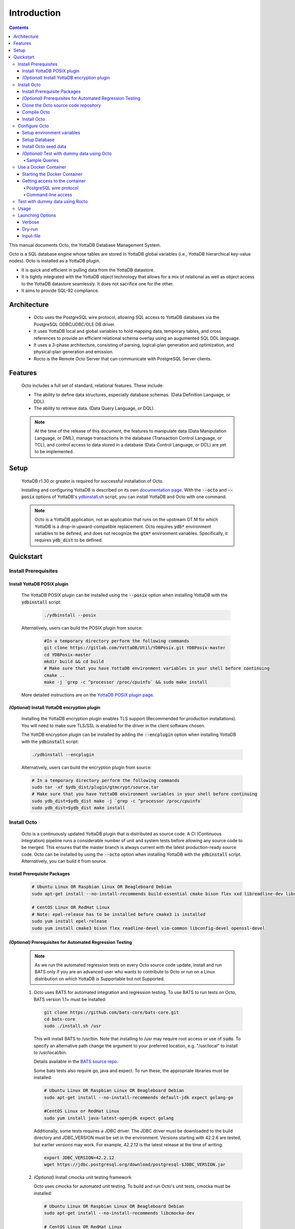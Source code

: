 
====================
Introduction
====================

.. contents::
   :depth: 5

This manual documents Octo, the YottaDB Database Management System.

Octo is a SQL database engine whose tables are stored in YottaDB global variables (i.e., YottaDB hierarchical key-value nodes). Octo is installed as a YottaDB plugin.

* It is quick and efficient in pulling data from the YottaDB datastore.
* It is tightly integrated with the YottaDB object technology that allows for a mix of relational as well as object access to the YottaDB datastore seamlessly. It does not sacrifice one for the other.
* It aims to provide SQL-92 compliance.

-------------
Architecture
-------------

  * Octo uses the PostgreSQL wire protocol, allowing SQL access to YottaDB databases via the PostgreSQL ODBC/JDBC/OLE DB driver.
  * It uses YottaDB local and global variables to hold mapping data, temporary tables, and cross references to provide an efficient relational schema overlay using an augumented SQL DDL language.
  * It uses a 3-phase architecture, consisting of parsing, logical-plan generation and optimization, and physical-plan generation and emission.
  * Rocto is the Remote Octo Server that can communicate with PostgreSQL Server clients.

-------------------
Features
-------------------

  Octo includes a full set of standard, relational features. These include:

  * The ability to define data structures, especially database schemas. (Data Definition Language, or DDL).
  * The ability to retrieve data. (Data Query Language, or DQL).

  .. note::
    At the time of the release of this document, the features to manipulate data (Data Manipulation Language, or DML), manage transactions in the database (Transaction Control Language, or TCL), and control access to data stored in a database (Data Control Language, or DCL) are yet to be implemented.

--------------------
Setup
--------------------

  YottaDB r1.30 or greater is required for successful installation of Octo.

  Installing and configuring YottaDB is described on its own `documentation page <https://docs.yottadb.com/AdminOpsGuide/installydb.html>`__. With the :code:`--octo` and :code:`--posix` options of YottaDB's `ydbinstall.sh <https://gitlab.com/YottaDB/DB/YDB/-/blob/master/sr_unix/ydbinstall.sh>`_ script, you can install YottaDB and Octo with one command.

  .. note::
    Octo is a YottaDB application, not an application that runs on the upstream GT.M for which YottaDB is a drop-in upward-compatible replacement. Octo requires :code:`ydb*` environment variables to be defined, and does not recognize the :code:`gtm*` environment variables. Specifically, it requires :code:`ydb_dist` to be defined.

-------------
Quickstart
-------------

~~~~~~~~~~~~~~~~~~~~~~
Install Prerequisites
~~~~~~~~~~~~~~~~~~~~~~

^^^^^^^^^^^^^^^^^^^^^^^^^^^^^^
  Install YottaDB POSIX plugin
^^^^^^^^^^^^^^^^^^^^^^^^^^^^^^

  The YottaDB POSIX plugin can be installed using the :code:`--posix` option when installing YottaDB with the :code:`ydbinstall` script:

   .. code-block:: bash

      ./ydbinstall --posix

  Alternatively, users can build the POSIX plugin from source:

   .. code-block:: bash

      #In a temporary directory perform the following commands
      git clone https://gitlab.com/YottaDB/Util/YDBPosix.git YDBPosix-master
      cd YDBPosix-master
      mkdir build && cd build
      # Make sure that you have YottaDB environment variables in your shell before continuing
      cmake ..
      make -j `grep -c ^processor /proc/cpuinfo` && sudo make install

  More detailed instructions are on the `YottaDB POSIX plugin page <https://gitlab.com/YottaDB/Util/YDBPosix>`_.

^^^^^^^^^^^^^^^^^^^^^^^^^^^^^^^^^^^^^^^^^^^^^^^^
  *(Optional)* Install YottaDB encryption plugin
^^^^^^^^^^^^^^^^^^^^^^^^^^^^^^^^^^^^^^^^^^^^^^^^

  Installing the YottaDB encryption plugin enables TLS support (Recommended for production installations). You will need to make sure TLS/SSL is enabled for the driver in the client software chosen.

  The YottDB encryption plugin can be installed by adding the :code:`--encplugin` option when installing YottaDB with the :code:`ydbinstall` script:

  .. code-block:: bash

     ./ydbinstall --encplugin

  Alternatively, users can build the encryption plugin from source:

  .. code-block:: bash

     # In a temporary directory perform the following commands
     sudo tar -xf $ydb_dist/plugin/gtmcrypt/source.tar
     # Make sure that you have YottaDB environment variables in your shell before continuing
     sudo ydb_dist=$ydb_dist make -j `grep -c ^processor /proc/cpuinfo`
     sudo ydb_dist=$ydb_dist make install

~~~~~~~~~~~~
Install Octo
~~~~~~~~~~~~

  Octo is a continuously updated YottaDB plugin that is distributed as source code. A CI (Continuous Integration) pipeline runs a considerable number of unit and system tests before allowing any source code to be merged. This ensures that the master branch is always current with the latest production-ready source code. Octo can be installed by using the :code:`--octo` option when installing YottaDB with the :code:`ydbinstall` script. Alternatively, you can build it from source.

^^^^^^^^^^^^^^^^^^^^^^^^^^^^^^^^^^
     Install Prerequisite Packages
^^^^^^^^^^^^^^^^^^^^^^^^^^^^^^^^^^

     .. code-block:: bash

        # Ubuntu Linux OR Raspbian Linux OR Beagleboard Debian
        sudo apt-get install --no-install-recommends build-essential cmake bison flex xxd libreadline-dev libssl-dev

        # CentOS Linux OR RedHat Linux
        # Note: epel-release has to be installed before cmake3 is installed
        sudo yum install epel-release
        sudo yum install cmake3 bison flex readline-devel vim-common libconfig-devel openssl-devel

^^^^^^^^^^^^^^^^^^^^^^^^^^^^^^^^^^^^^^^^^^^^^^^^^^^^^^^^^^^^^^^^^
   *(Optional)* Prerequisites for Automated Regression Testing
^^^^^^^^^^^^^^^^^^^^^^^^^^^^^^^^^^^^^^^^^^^^^^^^^^^^^^^^^^^^^^^^^
     .. note::

	As we run the automated regression tests on every Octo source code update, install and run BATS only if you are an advanced user who wants to contribute to Octo or run on a Linux distribution on which YottaDB is Supportable but not Supported.

     1. Octo uses BATS for automated integration and regression testing. To use BATS to run tests on Octo, BATS version 1.1+ must be installed:

        .. code-block:: bash

	   git clone https://github.com/bats-core/bats-core.git
	   cd bats-core
	   sudo ./install.sh /usr

        This will install BATS to /usr/bin. Note that installing to /usr may require root access or use of :code:`sudo`. To specify an alternative path change the argument to your preferred location, e.g. "/usr/local" to install to /usr/local/bin.


        Details available in the `BATS source repo <https://github.com/bats-core/bats-core>`_.

        Some bats tests also require go, java and expect. To run these, the appropriate libraries must be installed:

        .. code-block:: bash

	   # Ubuntu Linux OR Raspbian Linux OR Beagleboard Debian
	   sudo apt-get install --no-install-recommends default-jdk expect golang-go

	   #CentOS Linux or RedHat Linux
	   sudo yum install java-latest-openjdk expect golang

        Additionally, some tests requires a JDBC driver. The JDBC driver must be downloaded to the build directory and JDBC_VERSION must be set in the environment. Versions starting with 42.2.6 are tested, but earlier versions may work. For example, 42.2.12 is the latest release at the time of writing:

        .. code-block:: none

	   export JDBC_VERSION=42.2.12
	   wget https://jdbc.postgresql.org/download/postgresql-$JDBC_VERSION.jar

     2. *(Optional)* Install cmocka unit testing framework

        Octo uses cmocka for automated unit testing. To build and run Octo's unit tests, cmocka must be installed:

        .. code-block:: bash

	   # Ubuntu Linux OR Raspbian Linux OR Beagleboard Debian
	   sudo apt-get install --no-install-recommends libcmocka-dev

	   # CentOS Linux OR RedHat Linux
	   sudo yum install libcmocka-devel

     3. *(Optional)* Install PostgreSQL client (psql)

        Octo uses the psql PostgreSQL for some integration/regression tests. To build and run these tests, psql must be installed:

        .. code-block:: bash

	   # Ubuntu Linux OR Raspbian Linux OR Beagleboard Debian
	   sudo apt-get install --no-install-recommends postgresql-client

	   # CentOS Linux OR RedHat Linux
	   sudo yum install postgresql


     4. *(Optional)* Install PostgreSQL server

        Octo uses the PostgreSQL server for some integration/regression tests. To build and run these tests, PostgreSQL must be installed:

        .. code-block:: bash

	   # Ubuntu Linux OR Raspbian Linux OR Beagleboard Debian
	   sudo apt-get install --no-install-recommends postgresql

	   # CentOS Linux OR RedHat Linux
	   sudo yum install postgresql

        Additionally, PostgreSQL must be set up for the user who will be running the tests:

        .. code-block:: bash

	   sudo -u postgres createuser [username]
	   sudo -u postgres psql <<PSQL
	   alter user [username] createdb;
	   PSQL

     5. *(Optional - CentOS/RHEL7 only)* Install Perl

	On CentOS 7 and RHEL7, Octo test queries sometimes produce output with superfluous escape sequences. These escape sequences are removed by a Perl script, making Perl a dependency for Octo testing on these platforms.

	To install Perl on CentOS 7 or RHEL7:

	.. code-block:: bash

	   # CentOS Linux or RedHat Linux
	   sudo yum install perl

^^^^^^^^^^^^^^^^^^^^^^^^^^^^^^^^^^^^^^^^^^^^
     Clone the Octo source code repository
^^^^^^^^^^^^^^^^^^^^^^^^^^^^^^^^^^^^^^^^^^^^

      .. code-block:: bash

         # In a temporary directory perform the following commands
         git clone https://gitlab.com/YottaDB/DBMS/YDBOcto.git YDBOcto-master
         cd YDBOcto-master

^^^^^^^^^^^^^^^^^
     Compile Octo
^^^^^^^^^^^^^^^^^

      .. code-block:: bash

         mkdir build ; cd build
         # For VistA the String Buffer Length needs to be larger. Add "-DSTRING_BUFFER_LENGTH=300000" to the cmake command below
         cmake -DCMAKE_INSTALL_PREFIX=$ydb_dist/plugin .. # for CentOS/RedHat use cmake3 instead
         make -j `grep -c ^processor /proc/cpuinfo`

      Most users proceed to the *Install Octo* step below. The instructions here are for those wishing to contribute to Octo, or building it on Supportable but not Supported platforms.

      To generate a Debug build instead of a Release build (the default), add :code:`-DCMAKE_BUILD_TYPE=Debug` to the CMake line above.

      To additionally disable the generation of installation rules for the :code:`make install`, add :code:`-DDISABLE_INSTALL=ON`. This can be useful when doing testing in a temporary build directory only.


      To build the full test suite rather than a subset of it, the :code:`FULL_TEST_SUITE` option needs to be set to :code:`ON`, e.g. :code:`cmake -D FULL_TEST_SUITE=ON ..`.

      To show the output of failed tests, export the environment variable :code:`CTEST_OUTPUT_ON_FAILURE=TRUE`. Alternatively, you can show output for only a single run by passing the argument to make: :code:`make CTEST_OUTPUT_ON_FAILURE=TRUE test`.

      .. note::

	 Octo uses some CMake parameters to control generation of fixed-size buffer allocations.

      These are:

         * :code:`STRING_BUFFER_LENGTH` -- The maximum length of a string within the system. Also, this supercedes any VARCHAR definitions.
         * :code:`INIT_M_ROUTINE_LENGTH` -- The initial length for the buffer of generated M routines. The default is 10MB.
         * :code:`MEMORY_CHUNK_SIZE` -- Size of memory chunks to allocate; default is 32MB.
         * :code:`MEMORY_CHUNK_PROTECT` -- If non-zero, memory following chunks is protected to detect buffer overflows. Set to 1 to detect buffer overflows and prevent then on mass-allocated memory chunks. Set to 2 to place data closer to the protected region to increase the chances of detecting an error.

      Example usage of the above parameters:

      .. code-block:: bash

         cmake -DSTRING_BUFFER_LENGTH=600000 -DCMAKE_INSTALL_PREFIX=$ydb_dist/plugin ..

^^^^^^^^^^^^^^^^^
     Install Octo
^^^^^^^^^^^^^^^^^

      Install Octo:

      .. code-block:: bash

         sudo -E make install

      Redefine environment variables to include newly installed files:

      .. code-block:: bash

   	 source $ydb_dist/ydb_env_unset
 	 source $(pkg-config --variable=prefix yottadb)/ydb_env_set

      .. note::

	 New Octo installations include a default :code:`octo.conf` configuration file at :code:`$ydb_dist/plugin/octo/octo.conf`, which may be modified post-install. Re-installing Octo will *not* overwrite an existing :code:`octo.conf` in this location, so modifications to this file will be preserved across installations.

~~~~~~~~~~~~~~~~
Configure Octo
~~~~~~~~~~~~~~~~

^^^^^^^^^^^^^^^^^^^^^^^^^^^^^^^
  Setup environment variables
^^^^^^^^^^^^^^^^^^^^^^^^^^^^^^^

  The following environment variables must be set for Octo to operate properly:

      * :code:`ydb_dist`
      * :code:`ydb_gbldir`
      * :code:`ydb_routines`
      * :code:`ydb_xc_ydbposix`

  The environment variables :code:`ydb_dist`, :code:`ydb_gbldir`, and :code:`ydb_routines` can initially be set by sourcing :code:`ydb_env_set` in your YottaDB installation directory. Additional modifications to ydb_routines may be needed due to configuration in :code:`octo.conf` described later in this manual.

  Example setting of the environment variables (assuming default paths):

  .. code-block:: bash

     source /usr/local/lib/yottadb/r1.28/ydb_env_set
     export ydb_routines="$ydb_dist/plugin/octo/o/_ydbocto.so $ydb_routines"
     export ydb_xc_ydbposix=$ydb_dist/plugin/ydbposix.xc

^^^^^^^^^^^^^^^^^^
  Setup Database
^^^^^^^^^^^^^^^^^^

  Octo uses several global variables for its operation, all of which start with :code:`%ydbocto`. Use `GDE <https://docs.yottadb.net/AdminOpsGuide/gde.html>`_ to map :code:`%ydbocto*` global variables to a separate region. Global variables used by Octo must have `NULL_SUBSCRIPTS=ALWAYS <https://docs.yottadb.net/AdminOpsGuide/gde.html#no-n-ull-ubscripts-always-never-existing>`_.

  The following example creates an OCTO database region with the recommended setting in the :code:`$ydb_dir/$ydb_rel/g` directory and assumes an existing application global directory at :code:`$ydb_dir/$ydb_rel/g/yottadb.gld`. For more information on setting up a database in YottaDB, refer to the `Administration and Operations Guide <https://docs.yottadb.com/AdminOpsGuide/index.html>`_, and the `YottaDB Acculturation Guide <https://docs.yottadb.com/AcculturationGuide/>`_ for self-paced exercises on YottaDB DevOps.

  .. code-block:: bash

     $ echo $ydb_dir $ydb_rel
     /tmp/test r1.30_x86_64
     $ yottadb -run GDE
     %GDE-I-LOADGD, Loading Global Directory file
             /tmp/test/r1.30_x86_64/g/yottadb.gld
     %GDE-I-VERIFY, Verification OK


     GDE> add -segment OCTO -access_method=BG -file_name=$ydb_dir/$ydb_rel/g/octo.dat
     GDE> add -region OCTO -dynamic=OCTO -null_subscripts=ALWAYS -key_size=1019 -record_size=300000 -journal=(before,file="$ydb_dir/$ydb_rel/g/octo.mjl")
     GDE> add -name %ydbocto* -region=OCTO
     GDE> verify
     %GDE-I-VERIFY, Verification OK


     GDE> exit
     %GDE-I-VERIFY, Verification OK

     %GDE-I-GDUPDATE, Updating Global Directory file
             /tmp/test/r1.30_x86_64/g/yottadb.gld
     $ mupip create -region=OCTO
     %YDB-I-DBFILECREATED, Database file /tmp/test/r1.30_x86_64/g/octo.dat created
     $ mupip set -journal=before,enable,on -region OCTO
     %YDB-I-JNLCREATE, Journal file /tmp/test/r1.30_x86_64/g/octo.mjl created for region OCTO with BEFORE_IMAGES
     %YDB-I-JNLSTATE, Journaling state for region OCTO is now ON
     $

  The commands in the example above are reproduced below, to facilitate copying and pasting.

  .. code-block:: bash

     echo $ydb_dir $ydb_rel
     yottadb -run GDE
     add -segment OCTO -access_method=BG -file_name=$ydb_dir/$ydb_rel/g/octo.dat
     add -region OCTO -dynamic=OCTO -null_subscripts=ALWAYS -key_size=1019 -record_size=300000 -journal=(before,file="$ydb_dir/$ydb_rel/g/octo.mjl")
     add -name %ydbocto* -region=OCTO
     verify
     exit
     mupip create -region=OCTO
     mupip set -journal=before,enable,on -region OCTO

^^^^^^^^^^^^^^^^^^^^^^^^^^^^^^^^
  Install Octo seed data
^^^^^^^^^^^^^^^^^^^^^^^^^^^^^^^^
  .. note::

     This step is mandatory for full Octo functionality, as it loads internal system tables and functions required both by clients and Octo's own test system.

  .. code-block:: bash

     $ydb_dist/mupip load $ydb_dist/plugin/octo/octo-seed.zwr
     $ydb_dist/plugin/bin/octo -f $ydb_dist/plugin/octo/octo-seed.sql

^^^^^^^^^^^^^^^^^^^^^^^^^^^^^^^^^^^^^^^^^^^^^^^^
  *(Optional)* Test with dummy data using Octo
^^^^^^^^^^^^^^^^^^^^^^^^^^^^^^^^^^^^^^^^^^^^^^^^

  You can use the `Northwind <https://docs.yottadb.com/Octo/grammar.html#northwind-ddl-example>`_ sample database to get started. The dummy data set can be found in the :code:`tests/fixtures` subdirectory of the YDBOcto repository created by :code:`git clone https://gitlab.com/YottaDB/DBMS/YDBOcto.git YDBOcto-master`.

  A dummy data set consists of a :code:`.zwr` file and a :code:`.sql` file. The former contains the actual data to be stored in YottaDB, while the latter contains a schema that maps relational SQL structures (tables and columns) to the NoSQL data contained in YottaDB. Assuming that :code:`/tmp/YDBOcto-master` is the directory from the :code:`git clone https://gitlab.com/YottaDB/DBMS/YDBOcto.git YDBOcto-master` command :

   .. code-block:: bash

      $ydb_dist/mupip load /tmp/YDBOcto-master/build/tests/fixtures/northwind.zwr
      $ydb_dist/plugin/bin/octo -f /tmp/YDBOcto-master/build/tests/fixtures/northwind.sql

  Once loaded, you can use `SELECT <https://docs.yottadb.com/Octo/grammar.html#select>`_ queries to access the data.

""""""""""""""""""
Sample Queries
""""""""""""""""""

    Given below are some sample queries that can be run in Octo once the :code:`northwind` data set has been loaded.

    The following query selects only the DISTINCT values from the 'Country' column in the 'Suppliers' table.

    .. code-block:: SQL

     OCTO> SELECT DISTINCT Country FROM Suppliers;
     UK
     USA
     Japan
     Spain
     Australia
     Sweden
     Brazil
     Germany
     Italy
     Norway
     Sweden
     France
     Singapore
     Denmark
     Netherlands
     Finland
     Canada

    The following query selects the first five records from the 'Customers' table where the country is 'France'.

    .. code-block:: PSQL

     OCTO> SELECT * FROM Customers
     OCTO> WHERE Country='France'
     OCTO> LIMIT 5;
     7|Blondel père et fils|Frédérique Citeaux|24, place Kléber|Strasbourg|67000|France
     9|Bon app'|Laurence Lebihans|12, rue des Bouchers|Marseille|13008|France
     18|Du monde entier|Janine Labrune|67, rue des Cinquante Otages|Nantes|44000|France
     23|Folies gourmandes|Martine Rancé|184, chaussée de Tournai|Lille|59000|France
     26|France restauration|Carine Schmitt|54, rue Royale|Nantes|44000|France

    The following query selects all products from the 'Products' table with a ProductName that starts with 'L'.

    .. code-block:: SQL

     OCTO> SELECT * FROM Products
     OCTO> WHERE ProductName LIKE 'L%';
     65|Louisiana Fiery Hot Pepper Sauce|2|2|32 - 8 oz bottles|21.05
     66|Louisiana Hot Spiced Okra|2|2|24 - 8 oz jars|17
     67|Laughing Lumberjack Lager|16|1|24 - 12 oz bottles|14
     74|Longlife Tofu|4|7|5 kg pkg.|10
     76|Lakkalikööri|23|1|500 ml |18

    The following query displays the average price of Products per Category.

    .. code-block:: SQL

     OCTO> SELECT AVG(Price), CategoryID
     OCTO> FROM Products
     OCTO> GROUP BY CategoryID;
     37.9791666666666666|1
     23.0625|2
     25.16|3
     28.73|4
     20.25|5
     54.0066666666666666|6
     32.37|7
     20.6825|8

    The following query displays each Product with its Category and Supplier in ascending order of the 'SupplierName'.

    .. code-block:: PSQL

     OCTO> SELECT Products.ProductName, Categories.CategoryName, Suppliers.SupplierName
     OCTO> FROM ((Products
     OCTO> INNER JOIN Categories ON Products.CategoryID = Categories.CategoryID)
     OCTO> INNER JOIN Suppliers ON Products.SupplierID = Suppliers.SupplierID)
     OCTO> ORDER BY Suppliers.SupplierName;
     Côte de Blaye|Beverages|Aux joyeux ecclésiastiques
     Chartreuse verte|Beverages|Aux joyeux ecclésiastiques
     Sasquatch Ale|Beverages|Bigfoot Breweries
     Steeleye Stout|Beverages|Bigfoot Breweries
     Laughing Lumberjack Lager|Beverages|Bigfoot Breweries
     Queso Cabrales|Dairy Products|Cooperativa de Quesos 'Las Cabras'
     Queso Manchego La Pastora|Dairy Products|Cooperativa de Quesos 'Las Cabras'
     Escargots de Bourgogne|Seafood|Escargots Nouveaux
     Chais|Beverages|Exotic Liquid
     Chang|Beverages|Exotic Liquid
     Aniseed Syrup|Condiments|Exotic Liquid
     Gorgonzola Telino|Dairy Products|Formaggi Fortini s.r.l.
     Mascarpone Fabioli|Dairy Products|Formaggi Fortini s.r.l.
     Mozzarella di Giovanni|Dairy Products|Formaggi Fortini s.r.l.
     Sirop d'érable|Condiments|Forêts d'érables
     Tarte au sucre|Confections|Forêts d'érables
     Manjimup Dried Apples|Produce|G'day, Mate
     Filo Mix|Grains/Cereals|G'day, Mate
     Perth Pasties|Meat/Poultry|G'day, Mate
     Raclette Courdavault|Dairy Products|Gai pâturage
     Camembert Pierrot|Dairy Products|Gai pâturage
     Grandma's Boysenberry Spread|Condiments|Grandma Kelly's Homestead
     Uncle Bob's Organic Dried Pears|Produce|Grandma Kelly's Homestead
     Northwoods Cranberry Sauce|Condiments|Grandma Kelly's Homestead
     NuNuCa Nuß-Nougat-Creme|Confections|Heli Süßwaren GmbH & Co. KG
     Gumbär Gummibärchen|Confections|Heli Süßwaren GmbH & Co. KG
     Schoggi Schokolade|Confections|Heli Süßwaren GmbH & Co. KG
     Maxilaku|Confections|Karkki Oy
     Valkoinen suklaa|Confections|Karkki Oy
     Lakkalikööri|Beverages|Karkki Oy
     Singaporean Hokkien Fried Mee|Grains/Cereals|Leka Trading
     Ipoh Coffee|Beverages|Leka Trading
     Gula Malacca|Condiments|Leka Trading
     Rűgede sild|Seafood|Lyngbysild
     Spegesild|Seafood|Lyngbysild
     Tourtière|Meat/Poultry|Ma Maison
     Pâté chinois|Meat/Poultry|Ma Maison
     Konbu|Seafood|Mayumi's
     Tofu|Produce|Mayumi's
     Genen Shouyu|Condiments|Mayumi's
     Boston Crab Meat|Seafood|New England Seafood Cannery
     Jack's New England Clam Chowder|Seafood|New England Seafood Cannery
     Chef Anton's Cajun Seasoning|Condiments|New Orleans Cajun Delights
     Chef Anton's Gumbo Mix|Condiments|New Orleans Cajun Delights
     Louisiana Fiery Hot Pepper Sauce|Condiments|New Orleans Cajun Delights
     Louisiana Hot Spiced Okra|Condiments|New Orleans Cajun Delights
     Nord-Ost Matjeshering|Seafood|Nord-Ost-Fisch Handelsgesellschaft mbH
     Geitost|Dairy Products|Norske Meierier
     Gudbrandsdalsost|Dairy Products|Norske Meierier
     Flűtemysost|Dairy Products|Norske Meierier
     Gustaf's Knäckebröd|Grains/Cereals|PB Knäckebröd AB
     Tunnbröd|Grains/Cereals|PB Knäckebröd AB
     Gnocchi di nonna Alice|Grains/Cereals|Pasta Buttini s.r.l.
     Ravioli Angelo|Grains/Cereals|Pasta Buttini s.r.l.
     Pavlova|Confections|Pavlova, Ltd.
     Alice Mutton|Meat/Poultry|Pavlova, Ltd.
     Carnarvon Tigers|Seafood|Pavlova, Ltd.
     Vegie-spread|Condiments|Pavlova, Ltd.
     Outback Lager|Beverages|Pavlova, Ltd.
     Rössle Sauerkraut|Produce|Plutzer Lebensmittelgroßmärkte AG
     Thüringer Rostbratwurst|Meat/Poultry|Plutzer Lebensmittelgroßmärkte AG
     Wimmers gute Semmelknödel|Grains/Cereals|Plutzer Lebensmittelgroßmärkte AG
     Rhönbräu Klosterbier|Beverages|Plutzer Lebensmittelgroßmärkte AG
     Original Frankfurter grüne Soße|Condiments|Plutzer Lebensmittelgroßmärkte AG
     Guaraná Fantástica|Beverages|Refrescos Americanas LTDA
     Teatime Chocolate Biscuits|Confections|Specialty Biscuits, Ltd.
     Sir Rodney's Marmalade|Confections|Specialty Biscuits, Ltd.
     Sir Rodney's Scones|Confections|Specialty Biscuits, Ltd.
     Scottish Longbreads|Confections|Specialty Biscuits, Ltd.
     Inlagd Sill|Seafood|Svensk Sjöföda AB
     Gravad lax|Seafood|Svensk Sjöföda AB
     Röd Kaviar|Seafood|Svensk Sjöföda AB
     Mishi Kobe Niku|Meat/Poultry|Tokyo Traders
     Ikura|Seafood|Tokyo Traders
     Longlife Tofu|Produce|Tokyo Traders
     Zaanse koeken|Confections|Zaanse Snoepfabriek
     Chocolade|Confections|Zaanse Snoepfabriek


~~~~~~~~~~~~~~~~~~~~~~~~~
Use a Docker Container
~~~~~~~~~~~~~~~~~~~~~~~~~

  A Docker image is available on `docker hub <https://hub.docker.com/r/yottadb/octo>`_. This image is built with the following assumptions about the host environment and automatically starts :code:`rocto` when run by Docker using the commands below.

  * The :code:`ydb_env_set` script is used to setup the YottaDB environment and creates/expects a specific layout for globals and routines, specifically:

    * a :code:`r1.30_x86_64` directory with the following sub directories:

      * :code:`g` directory which contains at a minimum:

	* :code:`yottadb.gld` global directory

      * :code:`o` directory which contains the compiled M code
      * :code:`r` directory which contains the source M code
    * a :code:`r` directory which contains the source M code
  * The octo default configuration is used in :code:`/opt/yottadb/current/plugin/octo/octo.conf`

^^^^^^^^^^^^^^^^^^^^^^^^^^^^^^^^
Starting the Docker Container
^^^^^^^^^^^^^^^^^^^^^^^^^^^^^^^^

    To start the Docker container and make rocto available on the host's network on the default port 1337 (unless octo.conf within the container is configured otherwise):

    .. code-block:: bash

       docker run -it --network=host yottadb/octo:latest-master

    To login with the default :code:`ydb` user use :code:`psql` and enter :code:`ydbrocks` when prompted for a password:

    .. code-block:: bash

       psql -U ydb -h localhost -p 1337

    If you would like to use YDB data in an existing local directory structure, then issue the :code:`docker run` command from a directory where the above directory structure is defined. This is needed to mount it as a volume within the Docker container.

    .. code-block:: bash

       docker run -it -v `pwd`:/data yottadb/octo:latest-master

    This will then display the rocto log file on stdout. If you would prefer to run the container as a daemon use the :code:`-d` command line parameter. Also, if you would like to publish the container on specific ports, specify this with the :code:`-p` option. For example:

    .. code-block:: bash

       docker run -itd -v `pwd`:/data -p 1337:1337 yottadb/octo:latest-master

    The logs can then be retrieved using the :code:`docker logs` command with the container name or ID as an argument.

^^^^^^^^^^^^^^^^^^^^^^^^^^^^^^^^^
Getting access to the container
^^^^^^^^^^^^^^^^^^^^^^^^^^^^^^^^^

""""""""""""""""""""""""""
PostgreSQL wire protocol
""""""""""""""""""""""""""
    The rocto server is listening on port 1337 and all of the directions in the above documentation apply.

"""""""""""""""""""""
Command-line access
"""""""""""""""""""""

    You can use the :code:`docker exec` command to get access to the container for more troubleshooting. Example:

    .. code-block:: bash

       docker exec -it {nameOfContainer/IDOfContainer} /bin/bash

~~~~~~~~~~~~~~~~~~~~~~~~~~~~~~~~~~~
Test with dummy data using Rocto
~~~~~~~~~~~~~~~~~~~~~~~~~~~~~~~~~~~

  The :code:`northwind` data set can also be queried using Rocto (Remote Octo server).
  :code:`SQuirreL SQL` needs to be configured in order to use Rocto.
  An alias needs to be created, including the server IP address and port number.

  For example:

  .. code-block:: bash

     jdbc:postgresql://localhost:1337/

  A username and password should also be added to the alias.
  This username and password combination must first be added to Octo using the ydboctoAdmin utility:

  .. code-block:: bash

     yottadb -r %ydboctoAdmin add user <username>


  For example:

  .. code-block:: bash

     $ydb_dist/yottadb -r %ydboctoAdmin add user myusername
     Enter password for user myusername:
     Re-enter password for user myusername:
     Successfully added user: "myusername"


  In a shell with YottaDB and Octo environment variables set, start Rocto using the following command:

  .. code-block:: bash

     rocto

  Now, in SQuirreL SQL press the :code:`Connect` button for the alias created.
  You can now run queries on the :code:`northwind` data set through SQuirreL SQL.

  For example:

  .. figure:: squirrel.png

~~~~~~~~~~~~~~~~~
Usage
~~~~~~~~~~~~~~~~~

  Before running Octo/Rocto make sure that the required YottaDB variables are set either by creating your own script or run :code:`source $ydb_dist/ydb_env_set`.

  To use the command-line SQL interpreter run: :code:`$ydb_dist/plugin/bin/octo`.

  To use the PostgreSQL protocol compatible server run :code:`$ydb_dist/plugin/bin/rocto`.

~~~~~~~~~~~~~~~~~~~
Launching Options
~~~~~~~~~~~~~~~~~~~

  Octo has a few options that can be specified when it is launched.

^^^^^^^^^^^
  Verbose
^^^^^^^^^^^

    The verbose option specifies the amount of additional information that is provided to the user when commands are run in Octo.

    .. code-block:: bash

        --verbose={number}

    or equivalently,

    .. code-block:: bash

       -v{v{v}}

    The number given to the option corresponds to the following levels:

+-----------------+------------------------+---------------------------------------------+
| Number          | Level                  | Information                                 |
+=================+========================+=============================================+
| 0               | FATAL                  | Informaton about fatal errors               |
+-----------------+------------------------+---------------------------------------------+
| 1               | ERROR                  | Information about all errors                |
+-----------------+------------------------+---------------------------------------------+
| 2               | WARNING                | Includes warnings                           |
+-----------------+------------------------+---------------------------------------------+
| 3               | DEBUG                  | Includes information useful for debugging   |
+-----------------+------------------------+---------------------------------------------+
| 4               | INFO                   | Additional information useful to log        |
+-----------------+------------------------+---------------------------------------------+
| 5               | TRACE                  | Information logged steppping through actions|
+-----------------+------------------------+---------------------------------------------+

    When a number level is specified, the verbose output contains all information corresponding to that level as well as the previous levels.

    The default verbose level is set to 2 (WARNING).

    A single :code:`-v` in the command line puts the verbose level at 3, :code:`-vv` puts the level at 4, and :code:`-vvv` puts the level at 5.

    Example:

    .. code-block:: bash

       octo --verbose=4

    Example:

    .. code-block:: bash

       OCTO> YDBOcto-master/build $ ./src/octo -vvv
       [TRACE] YDBOcto-master/src/octo.c:50 2019-04-10 10:17:57 : Octo started
       [ INFO] YDBOcto-master/src/run_query.c:79 2019-04-10 10:17:57 : Generating SQL for cursor 45
       [ INFO] YDBOcto-master/src/run_query.c:81 2019-04-10 10:17:57 : Parsing SQL command
       Starting parse
       Entering state 0
       Reading a token: OCTO> Next token is token ENDOFFILE (: )
       Shifting token ENDOFFILE (: )
       Entering state 15
       Reducing stack by rule 8 (line 182):
          $1 = token ENDOFFILE (: )
       Stack now 0
       [ INFO] YDBOcto-master/src/run_query.c:83 2019-04-10 10:18:00 : Done!
       [ INFO] YDBOcto-master/src/run_query.c:89 2019-04-10 10:18:00 : Returning failure from run_query

^^^^^^^^^^^
  Dry-run
^^^^^^^^^^^

    The dry-run option runs the parser, and performs checks and verifications on data types and syntax, but does not execute the SQL statements. The database is not altered when Octo is run with the :code:`--dry-run` option.

    .. code-block:: bash

       --dry-run

    or equivalently,

    .. code-block:: bash

       -d

    Example:

    .. code-block:: bash

       octo --dry-run

^^^^^^^^^^^^^^
  Input-file
^^^^^^^^^^^^^^

    The input-file option takes a file as input to Octo, that commands are then read from.

    .. code-block:: bash

       --input-file=<path to input file>

    or equivalently,

    .. code-block:: bash

       -f <input file>

    Example:

    .. code-block:: bash

       octo --input-file=files/commands.txt

